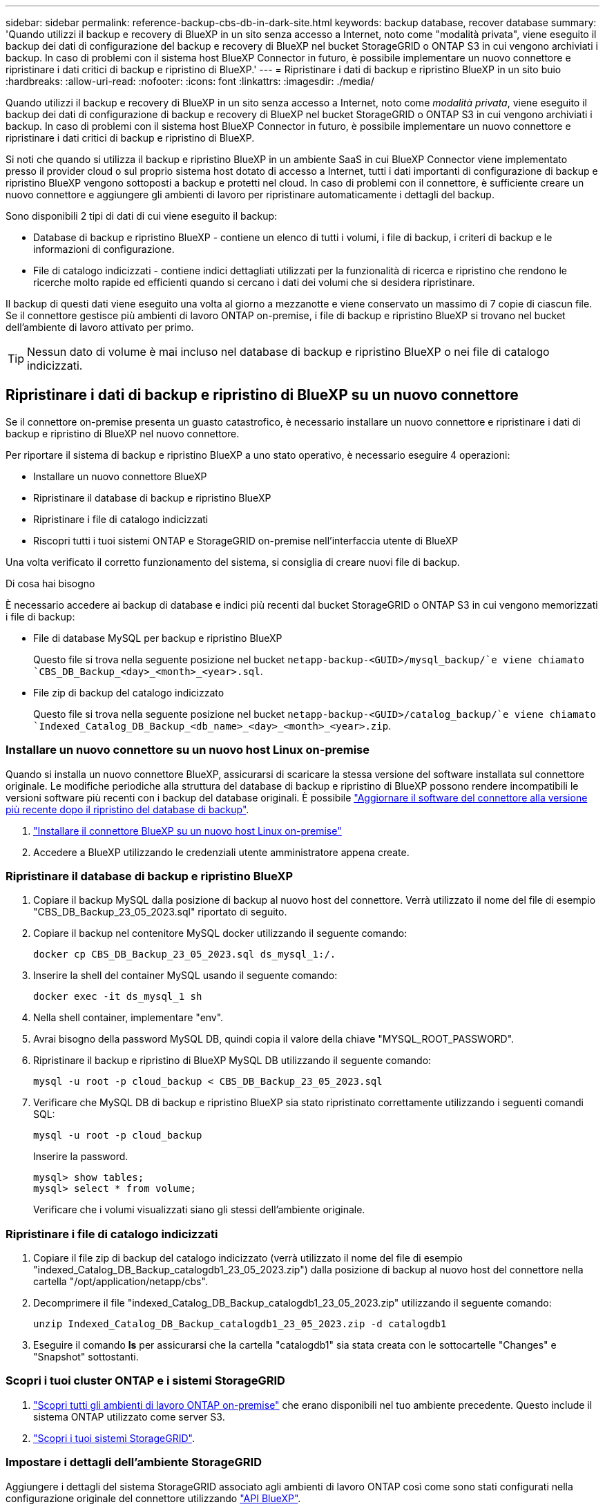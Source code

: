 ---
sidebar: sidebar 
permalink: reference-backup-cbs-db-in-dark-site.html 
keywords: backup database, recover database 
summary: 'Quando utilizzi il backup e recovery di BlueXP in un sito senza accesso a Internet, noto come "modalità privata", viene eseguito il backup dei dati di configurazione del backup e recovery di BlueXP nel bucket StorageGRID o ONTAP S3 in cui vengono archiviati i backup. In caso di problemi con il sistema host BlueXP Connector in futuro, è possibile implementare un nuovo connettore e ripristinare i dati critici di backup e ripristino di BlueXP.' 
---
= Ripristinare i dati di backup e ripristino BlueXP in un sito buio
:hardbreaks:
:allow-uri-read: 
:nofooter: 
:icons: font
:linkattrs: 
:imagesdir: ./media/


[role="lead"]
Quando utilizzi il backup e recovery di BlueXP in un sito senza accesso a Internet, noto come _modalità privata_, viene eseguito il backup dei dati di configurazione di backup e recovery di BlueXP nel bucket StorageGRID o ONTAP S3 in cui vengono archiviati i backup. In caso di problemi con il sistema host BlueXP Connector in futuro, è possibile implementare un nuovo connettore e ripristinare i dati critici di backup e ripristino di BlueXP.

Si noti che quando si utilizza il backup e ripristino BlueXP in un ambiente SaaS in cui BlueXP Connector viene implementato presso il provider cloud o sul proprio sistema host dotato di accesso a Internet, tutti i dati importanti di configurazione di backup e ripristino BlueXP vengono sottoposti a backup e protetti nel cloud. In caso di problemi con il connettore, è sufficiente creare un nuovo connettore e aggiungere gli ambienti di lavoro per ripristinare automaticamente i dettagli del backup.

Sono disponibili 2 tipi di dati di cui viene eseguito il backup:

* Database di backup e ripristino BlueXP - contiene un elenco di tutti i volumi, i file di backup, i criteri di backup e le informazioni di configurazione.
* File di catalogo indicizzati - contiene indici dettagliati utilizzati per la funzionalità di ricerca e ripristino che rendono le ricerche molto rapide ed efficienti quando si cercano i dati dei volumi che si desidera ripristinare.


Il backup di questi dati viene eseguito una volta al giorno a mezzanotte e viene conservato un massimo di 7 copie di ciascun file. Se il connettore gestisce più ambienti di lavoro ONTAP on-premise, i file di backup e ripristino BlueXP si trovano nel bucket dell'ambiente di lavoro attivato per primo.


TIP: Nessun dato di volume è mai incluso nel database di backup e ripristino BlueXP o nei file di catalogo indicizzati.



== Ripristinare i dati di backup e ripristino di BlueXP su un nuovo connettore

Se il connettore on-premise presenta un guasto catastrofico, è necessario installare un nuovo connettore e ripristinare i dati di backup e ripristino di BlueXP nel nuovo connettore.

Per riportare il sistema di backup e ripristino BlueXP a uno stato operativo, è necessario eseguire 4 operazioni:

* Installare un nuovo connettore BlueXP
* Ripristinare il database di backup e ripristino BlueXP
* Ripristinare i file di catalogo indicizzati
* Riscopri tutti i tuoi sistemi ONTAP e StorageGRID on-premise nell'interfaccia utente di BlueXP


Una volta verificato il corretto funzionamento del sistema, si consiglia di creare nuovi file di backup.

.Di cosa hai bisogno
È necessario accedere ai backup di database e indici più recenti dal bucket StorageGRID o ONTAP S3 in cui vengono memorizzati i file di backup:

* File di database MySQL per backup e ripristino BlueXP
+
Questo file si trova nella seguente posizione nel bucket `netapp-backup-<GUID>/mysql_backup/`e viene chiamato `CBS_DB_Backup_<day>_<month>_<year>.sql`.

* File zip di backup del catalogo indicizzato
+
Questo file si trova nella seguente posizione nel bucket `netapp-backup-<GUID>/catalog_backup/`e viene chiamato `Indexed_Catalog_DB_Backup_<db_name>_<day>_<month>_<year>.zip`.





=== Installare un nuovo connettore su un nuovo host Linux on-premise

Quando si installa un nuovo connettore BlueXP, assicurarsi di scaricare la stessa versione del software installata sul connettore originale. Le modifiche periodiche alla struttura del database di backup e ripristino di BlueXP possono rendere incompatibili le versioni software più recenti con i backup del database originali. È possibile https://docs.netapp.com/us-en/bluexp-setup-admin/task-managing-connectors.html#upgrade-the-connector-on-prem-without-internet-access["Aggiornare il software del connettore alla versione più recente dopo il ripristino del database di backup"^].

. https://docs.netapp.com/us-en/bluexp-setup-admin/task-quick-start-private-mode.html["Installare il connettore BlueXP su un nuovo host Linux on-premise"^]
. Accedere a BlueXP utilizzando le credenziali utente amministratore appena create.




=== Ripristinare il database di backup e ripristino BlueXP

. Copiare il backup MySQL dalla posizione di backup al nuovo host del connettore. Verrà utilizzato il nome del file di esempio "CBS_DB_Backup_23_05_2023.sql" riportato di seguito.
. Copiare il backup nel contenitore MySQL docker utilizzando il seguente comando:
+
[source, cli]
----
docker cp CBS_DB_Backup_23_05_2023.sql ds_mysql_1:/.
----
. Inserire la shell del container MySQL usando il seguente comando:
+
[source, cli]
----
docker exec -it ds_mysql_1 sh
----
. Nella shell container, implementare "env".
. Avrai bisogno della password MySQL DB, quindi copia il valore della chiave "MYSQL_ROOT_PASSWORD".
. Ripristinare il backup e ripristino di BlueXP MySQL DB utilizzando il seguente comando:
+
[source, cli]
----
mysql -u root -p cloud_backup < CBS_DB_Backup_23_05_2023.sql
----
. Verificare che MySQL DB di backup e ripristino BlueXP sia stato ripristinato correttamente utilizzando i seguenti comandi SQL:
+
[source, cli]
----
mysql -u root -p cloud_backup
----
+
Inserire la password.

+
[source, cli]
----
mysql> show tables;
mysql> select * from volume;
----
+
Verificare che i volumi visualizzati siano gli stessi dell'ambiente originale.





=== Ripristinare i file di catalogo indicizzati

. Copiare il file zip di backup del catalogo indicizzato (verrà utilizzato il nome del file di esempio "indexed_Catalog_DB_Backup_catalogdb1_23_05_2023.zip") dalla posizione di backup al nuovo host del connettore nella cartella "/opt/application/netapp/cbs".
. Decomprimere il file "indexed_Catalog_DB_Backup_catalogdb1_23_05_2023.zip" utilizzando il seguente comando:
+
[source, cli]
----
unzip Indexed_Catalog_DB_Backup_catalogdb1_23_05_2023.zip -d catalogdb1
----
. Eseguire il comando *ls* per assicurarsi che la cartella "catalogdb1" sia stata creata con le sottocartelle "Changes" e "Snapshot" sottostanti.




=== Scopri i tuoi cluster ONTAP e i sistemi StorageGRID

. https://docs.netapp.com/us-en/bluexp-ontap-onprem/task-discovering-ontap.html#discover-clusters-using-a-connector["Scopri tutti gli ambienti di lavoro ONTAP on-premise"^] che erano disponibili nel tuo ambiente precedente. Questo include il sistema ONTAP utilizzato come server S3.
. https://docs.netapp.com/us-en/bluexp-storagegrid/task-discover-storagegrid.html["Scopri i tuoi sistemi StorageGRID"^].




=== Impostare i dettagli dell'ambiente StorageGRID

Aggiungere i dettagli del sistema StorageGRID associato agli ambienti di lavoro ONTAP così come sono stati configurati nella configurazione originale del connettore utilizzando https://docs.netapp.com/us-en/bluexp-automation/index.html["API BlueXP"^].

È necessario eseguire questa procedura per ogni sistema ONTAP che esegue il backup dei dati su StorageGRID.

. Estrarre il token di autorizzazione utilizzando la seguente API oauth/token.
+
[source, http]
----
curl 'http://10.193.192.202/oauth/token' -X POST -H 'User-Agent: Mozilla/5.0 (Macintosh; Intel Mac OS X 10.15; rv:100101 Firefox/108.0' -H 'Accept: application/json' -H 'Accept-Language: en-US,en;q=0.5' -H 'Accept-Encoding: gzip, deflate' -H 'Content-Type: application/json' -d '{"username":admin@netapp.com,"password":"Netapp@123","grant_type":"password"}
> '
----
+
Questa API restituirà una risposta simile a quella riportata di seguito. È possibile recuperare il token di autorizzazione come mostrato di seguito.

+
[source, text]
----
{"expires_in":21600,"access_token":"eyJhbGciOiJSUzI1NiIsInR5cCI6IkpXVCIsImtpZCI6IjJlMGFiZjRiIn0eyJzdWIiOiJvY2NtYXV0aHwxIiwiYXVkIjpbImh0dHBzOi8vYXBpLmNsb3VkLm5ldGFwcC5jb20iXSwiaHR0cDovL2Nsb3VkLm5ldGFwcC5jb20vZnVsbF9uYW1lIjoiYWRtaW4iLCJodHRwOi8vY2xvdWQubmV0YXBwLmNvbS9lbWFpbCI6ImFkbWluQG5ldGFwcC5jb20iLCJzY29wZSI6Im9wZW5pZCBwcm9maWxlIiwiaWF0IjoxNjcyNzM2MDIzLCJleHAiOjE2NzI3NTc2MjMsImlzcyI6Imh0dHA6Ly9vY2NtYXV0aDo4NDIwLyJ9CJtRpRDY23PokyLg1if67bmgnMcYxdCvBOY-ZUYWzhrWbbY_hqUH4T-114v_pNDsPyNDyWqHaKizThdjjHYHxm56vTz_Vdn4NqjaBDPwN9KAnC6Z88WA1cJ4WRQqj5ykODNDmrv5At_f9HHp0-xVMyHqywZ4nNFalMvAh4xESc5jfoKOZc-IOQdWm4F4LHpMzs4qFzCYthTuSKLYtqSTUrZB81-o-ipvrOqSo1iwIeHXZJJV-UsWun9daNgiYd_wX-4WWJViGEnDzzwOKfUoUoe1Fg3ch--7JFkFl-rrXDOjk1sUMumN3WHV9usp1PgBE5HAcJPrEBm0ValSZcUbiA"}
----
. Estrarre l'ID dell'ambiente di lavoro e l'ID dell'agente X utilizzando l'API di tenancy/esterno/risorsa.
+
[source, http]
----
curl -X GET http://10.193.192.202/tenancy/external/resource?account=account-DARKSITE1 -H 'accept: application/json' -H 'authorization: Bearer eyJhbGciOiJSUzI1NiIsInR5cCI6IkpXVCIsImtpZCI6IjJlMGFiZjRiIn0eyJzdWIiOiJvY2NtYXV0aHwxIiwiYXVkIjpbImh0dHBzOi8vYXBpLmNsb3VkLm5ldGFwcC5jb20iXSwiaHR0cDovL2Nsb3VkLm5ldGFwcC5jb20vZnVsbF9uYW1lIjoiYWRtaW4iLCJodHRwOi8vY2xvdWQubmV0YXBwLmNvbS9lbWFpbCI6ImFkbWluQG5ldGFwcC5jb20iLCJzY29wZSI6Im9wZW5pZCBwcm9maWxlIiwiaWF0IjoxNjcyNzIyNzEzLCJleHAiOjE2NzI3NDQzMTMsImlzcyI6Imh0dHA6Ly9vY2NtYXV0aDo4NDIwLyJ9X_cQF8xttD0-S7sU2uph2cdu_kN-fLWpdJJX98HODwPpVUitLcxV28_sQhuopjWobozPelNISf7KvMqcoXc5kLDyX-yE0fH9gr4XgkdswjWcNvw2rRkFzjHpWrETgfqAMkZcAukV4DHuxogHWh6-DggB1NgPZT8A_szHinud5W0HJ9c4AaT0zC-sp81GaqMahPf0KcFVyjbBL4krOewgKHGFo_7ma_4mF39B1LCj7Vc2XvUd0wCaJvDMjwp19-KbZqmmBX9vDnYp7SSxC1hHJRDStcFgJLdJHtowweNH2829KsjEGBTTcBdO8SvIDtctNH_GAxwSgMT3zUfwaOimPw'
----
+
Questa API restituirà una risposta simile a quella riportata di seguito. Il valore sotto "resourceIdentifier" indica _WorkingEnvironment Id_ e il valore sotto "agentId" indica _x-Agent-id_.

. Aggiornare il database di backup e ripristino BlueXP con i dettagli del sistema StorageGRID associato agli ambienti di lavoro. Assicurarsi di immettere il nome di dominio completo del StorageGRID, la chiave di accesso e la chiave di storage come mostrato di seguito:
+
[source, http]
----
curl -X POST 'http://10.193.192.202/account/account-DARKSITE1/providers/cloudmanager_cbs/api/v1/sg/credentials/working-environment/OnPremWorkingEnvironment-pMtZND0M' \
> --header 'authorization: Bearer eyJhbGciOiJSUzI1NiIsInR5cCI6IkpXVCIsImtpZCI6IjJlMGFiZjRiIn0eyJzdWIiOiJvY2NtYXV0aHwxIiwiYXVkIjpbImh0dHBzOi8vYXBpLmNsb3VkLm5ldGFwcC5jb20iXSwiaHR0cDovL2Nsb3VkLm5ldGFwcC5jb20vZnVsbF9uYW1lIjoiYWRtaW4iLCJodHRwOi8vY2xvdWQubmV0YXBwLmNvbS9lbWFpbCI6ImFkbWluQG5ldGFwcC5jb20iLCJzY29wZSI6Im9wZW5pZCBwcm9maWxlIiwiaWF0IjoxNjcyNzIyNzEzLCJleHAiOjE2NzI3NDQzMTMsImlzcyI6Imh0dHA6Ly9vY2NtYXV0aDo4NDIwLyJ9X_cQF8xttD0-S7sU2uph2cdu_kN-fLWpdJJX98HODwPpVUitLcxV28_sQhuopjWobozPelNISf7KvMqcoXc5kLDyX-yE0fH9gr4XgkdswjWcNvw2rRkFzjHpWrETgfqAMkZcAukV4DHuxogHWh6-DggB1NgPZT8A_szHinud5W0HJ9c4AaT0zC-sp81GaqMahPf0KcFVyjbBL4krOewgKHGFo_7ma_4mF39B1LCj7Vc2XvUd0wCaJvDMjwp19-KbZqmmBX9vDnYp7SSxC1hHJRDStcFgJLdJHtowweNH2829KsjEGBTTcBdO8SvIDtctNH_GAxwSgMT3zUfwaOimPw' \
> --header 'x-agent-id: vB_1xShPpBtUosjD7wfBlLIhqDgIPA0wclients' \
> -d '
> { "storage-server" : "sr630ip15.rtp.eng.netapp.com:10443", "access-key": "2ZMYOAVAS5E70MCNH9", "secret-password": "uk/6ikd4LjlXQOFnzSzP/T0zR4ZQlG0w1xgWsB" }'
----




=== Verificare le impostazioni di backup e ripristino di BlueXP

. Selezionare ciascun ambiente di lavoro ONTAP e fare clic su *Visualizza backup* accanto al servizio di backup e ripristino nel pannello di destra.
+
Dovrebbe essere possibile visualizzare tutti i backup creati per i volumi.

. Dalla dashboard di ripristino, nella sezione Search & Restore (Ricerca e ripristino), fare clic su *Indexing Settings* (Impostazioni di indicizzazione).
+
Assicurarsi che gli ambienti di lavoro che in precedenza avevano attivato la catalogazione indicizzata rimangano abilitati.

. Dalla pagina Search & Restore (Ricerca e ripristino), eseguire alcune ricerche nel catalogo per confermare che il ripristino del catalogo indicizzato è stato completato correttamente.

